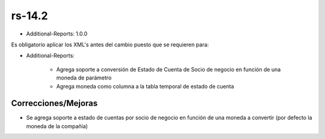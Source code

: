 .. _documento/versión-14-2:

**rs-14.2**
===========

.. data:: Soporte a versiones

- Additional-Reports: 1.0.0

.. data:: Requerimientos

    Antes de aplicar esta versión se debe aplicar los siguientes XML's

    :Additional-Reports:              05470_Add_Bank_Balnce_to_Date_Report.xml
                                      05480_Add_Statement_Of_Account.xml
                                      05780_Add_Statement_Of_Account_Parameters.xml

.. data:: Nota crítica

Es obligatorio aplicar los XML's antes del cambio puesto que se requieren para:

- Additional-Reports:

    - Agrega soporte a conversión de Estado de Cuenta de Socio de negocio en función de una moneda de parámetro
    - Agrega moneda como columna a la tabla temporal de estado de cuenta

**Correcciones/Mejoras**
------------------------

- Se agrega soporte a estado de cuentas por socio de negocio en función de una moneda a convertir (por defecto la moneda de la compañía)
